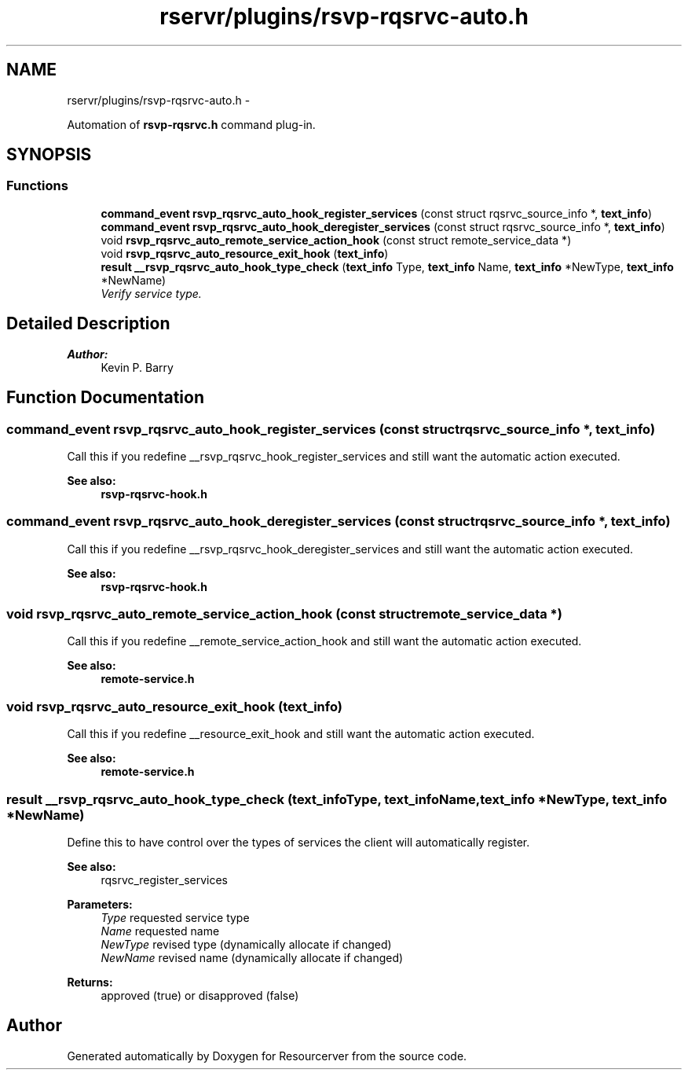 .TH "rservr/plugins/rsvp-rqsrvc-auto.h" 3 "Fri Oct 24 2014" "Version gamma.10" "Resourcerver" \" -*- nroff -*-
.ad l
.nh
.SH NAME
rservr/plugins/rsvp-rqsrvc-auto.h \- 
.PP
Automation of \fBrsvp-rqsrvc\&.h\fP command plug-in\&.  

.SH SYNOPSIS
.br
.PP
.SS "Functions"

.in +1c
.ti -1c
.RI "\fBcommand_event\fP \fBrsvp_rqsrvc_auto_hook_register_services\fP (const struct rqsrvc_source_info *, \fBtext_info\fP)"
.br
.ti -1c
.RI "\fBcommand_event\fP \fBrsvp_rqsrvc_auto_hook_deregister_services\fP (const struct rqsrvc_source_info *, \fBtext_info\fP)"
.br
.ti -1c
.RI "void \fBrsvp_rqsrvc_auto_remote_service_action_hook\fP (const struct remote_service_data *)"
.br
.ti -1c
.RI "void \fBrsvp_rqsrvc_auto_resource_exit_hook\fP (\fBtext_info\fP)"
.br
.ti -1c
.RI "\fBresult\fP \fB__rsvp_rqsrvc_auto_hook_type_check\fP (\fBtext_info\fP Type, \fBtext_info\fP Name, \fBtext_info\fP *NewType, \fBtext_info\fP *NewName)"
.br
.RI "\fIVerify service type\&. \fP"
.in -1c
.SH "Detailed Description"
.PP 

.PP
\fBAuthor:\fP
.RS 4
Kevin P\&. Barry 
.RE
.PP

.SH "Function Documentation"
.PP 
.SS "\fBcommand_event\fP rsvp_rqsrvc_auto_hook_register_services (const struct rqsrvc_source_info *, \fBtext_info\fP)"
Call this if you redefine __rsvp_rqsrvc_hook_register_services and still want the automatic action executed\&. 
.PP
\fBSee also:\fP
.RS 4
\fBrsvp-rqsrvc-hook\&.h\fP 
.RE
.PP

.SS "\fBcommand_event\fP rsvp_rqsrvc_auto_hook_deregister_services (const struct rqsrvc_source_info *, \fBtext_info\fP)"
Call this if you redefine __rsvp_rqsrvc_hook_deregister_services and still want the automatic action executed\&. 
.PP
\fBSee also:\fP
.RS 4
\fBrsvp-rqsrvc-hook\&.h\fP 
.RE
.PP

.SS "void rsvp_rqsrvc_auto_remote_service_action_hook (const struct remote_service_data *)"
Call this if you redefine __remote_service_action_hook and still want the automatic action executed\&. 
.PP
\fBSee also:\fP
.RS 4
\fBremote-service\&.h\fP 
.RE
.PP

.SS "void rsvp_rqsrvc_auto_resource_exit_hook (\fBtext_info\fP)"
Call this if you redefine __resource_exit_hook and still want the automatic action executed\&. 
.PP
\fBSee also:\fP
.RS 4
\fBremote-service\&.h\fP 
.RE
.PP

.SS "\fBresult\fP __rsvp_rqsrvc_auto_hook_type_check (\fBtext_info\fPType, \fBtext_info\fPName, \fBtext_info\fP *NewType, \fBtext_info\fP *NewName)"
Define this to have control over the types of services the client will automatically register\&. 
.PP
\fBSee also:\fP
.RS 4
rqsrvc_register_services
.RE
.PP
\fBParameters:\fP
.RS 4
\fIType\fP requested service type 
.br
\fIName\fP requested name 
.br
\fINewType\fP revised type (dynamically allocate if changed) 
.br
\fINewName\fP revised name (dynamically allocate if changed) 
.RE
.PP
\fBReturns:\fP
.RS 4
approved (true) or disapproved (false) 
.RE
.PP

.SH "Author"
.PP 
Generated automatically by Doxygen for Resourcerver from the source code\&.

